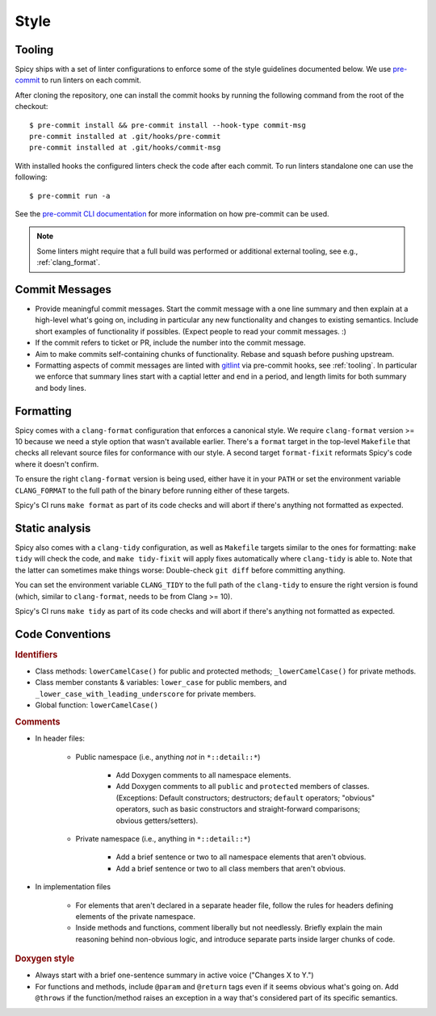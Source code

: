 
.. _coding_style:

Style
=====

.. todo:: This is very preliminary. We'll extend it over time. It's
   also not consistently applied everywhere yet. Working on that.

.. _tooling:

Tooling
-------

Spicy ships with a set of linter configurations to enforce some of the style
guidelines documented below. We use `pre-commit <https://pre-commit.com/>`__ to
run linters on each commit.

After cloning the repository, one can install the commit hooks by running the
following command from the root of the checkout::

    $ pre-commit install && pre-commit install --hook-type commit-msg
    pre-commit installed at .git/hooks/pre-commit
    pre-commit installed at .git/hooks/commit-msg

With installed hooks the configured linters check the code after each
commit. To run linters standalone one can use the following::

    $ pre-commit run -a

See the `pre-commit CLI documentation <https://pre-commit.com/#cli>`__ for more
information on how pre-commit can be used.

.. note::

    Some linters might require that a full build was performed or additional
    external tooling, see e.g., :ref:`clang_format`.

Commit Messages
---------------

- Provide meaningful commit messages. Start the commit message with a
  one line summary and then explain at a high-level what's going on,
  including in particular any new functionality and changes to
  existing semantics. Include short examples of functionality if
  possibles. (Expect people to read your commit messages. :)

- If the commit refers to ticket or PR, include the number into the
  commit message.

- Aim to make commits self-containing chunks of functionality. Rebase
  and squash before pushing upstream.

- Formatting aspects of commit messages are linted with `gitlint
  <https://jorisroovers.com/gitlint/>`__ via pre-commit hooks, see
  :ref:`tooling`. In particular we enforce that summary lines start with a
  captial letter and end in a period, and length limits for both summary and
  body lines.

.. _clang_format:

Formatting
----------

Spicy comes with a ``clang-format`` configuration that enforces a
canonical style. We require ``clang-format`` version >= 10 because we
need a style option that wasn't available earlier. There's a
``format`` target in the top-level ``Makefile`` that checks all
relevant source files for conformance with our style. A second target
``format-fixit`` reformats Spicy's code where it doesn't confirm.

To ensure the right ``clang-format`` version is being used, either
have it in your ``PATH`` or set the environment variable
``CLANG_FORMAT`` to the full path of the binary before running either
of these targets.

Spicy's CI runs ``make format`` as part of its code checks and will
abort if there's anything not formatted as expected.

.. _clang_tidy:

Static analysis
---------------

Spicy also comes with a ``clang-tidy`` configuration, as well as
``Makefile`` targets similar to the ones for formatting: ``make tidy``
will check the code, and ``make tidy-fixit`` will apply fixes
automatically where ``clang-tidy`` is able to. Note that the latter
can sometimes make things worse: Double-check ``git diff`` before
committing anything.

You can set the environment variable ``CLANG_TIDY`` to the full path
of the ``clang-tidy`` to ensure the right version is found (which,
similar to ``clang-format``, needs to be from Clang >= 10).

Spicy's CI runs ``make tidy`` as part of its code checks and will
abort if there's anything not formatted as expected.

Code Conventions
----------------

.. rubric:: Identifiers

- Class methods: ``lowerCamelCase()`` for public and protected methods;
  ``_lowerCamelCase()`` for private methods.

- Class member constants & variables: ``lower_case`` for public
  members, and ``_lower_case_with_leading_underscore`` for private
  members.

- Global function: ``lowerCamelCase()``

.. rubric:: Comments

- In header files:

    - Public namespace (i.e., anything *not* in ``*::detail::*``)

        * Add Doxygen comments to all namespace elements.

        * Add Doxygen comments to all ``public`` and ``protected``
          members of classes. (Exceptions: Default constructors;
          destructors; ``default`` operators; "obvious" operators, such
          as basic constructors and straight-forward comparisons;
          obvious getters/setters).

    - Private namespace (i.e., anything in ``*::detail::*``)

        * Add a brief sentence or two to all namespace elements that
          aren't obvious.

        * Add a brief sentence or two to all class members that aren't
          obvious.

- In implementation files

    - For elements that aren't declared in a separate header file,
      follow the rules for headers defining elements of the private
      namespace.

    - Inside methods and functions, comment liberally but not
      needlessly. Briefly explain the main reasoning behind
      non-obvious logic, and introduce separate parts inside larger
      chunks of code.

.. rubric:: Doxygen style

* Always start with a brief one-sentence summary in active voice
  ("Changes X to Y.")

* For functions and methods, include ``@param`` and ``@return`` tags
  even if it seems obvious what's going on. Add ``@throws`` if the
  function/method raises an exception in a way that's considered part
  of its specific semantics.
